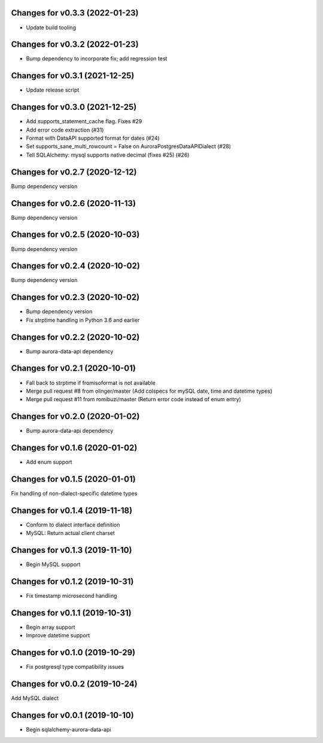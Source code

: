 Changes for v0.3.3 (2022-01-23)
===============================

-  Update build tooling

Changes for v0.3.2 (2022-01-23)
===============================

-  Bump dependency to incorporate fix; add regression test

Changes for v0.3.1 (2021-12-25)
===============================

-  Update release script

Changes for v0.3.0 (2021-12-25)
===============================

-  Add supports_statement_cache flag. Fixes #29

-  Add error code extraction (#31)

-  Format with DataAPI supported format for dates (#24)

-  Set supports_sane_multi_rowcount = False on
   AuroraPostgresDataAPIDialect (#28)

-  Tell SQLAlchemy: mysql supports native decimal (fixes #25) (#26)

Changes for v0.2.7 (2020-12-12)
===============================

Bump dependency version

Changes for v0.2.6 (2020-11-13)
===============================

Bump dependency version

Changes for v0.2.5 (2020-10-03)
===============================

Bump dependency version

Changes for v0.2.4 (2020-10-02)
===============================

Bump dependency version

Changes for v0.2.3 (2020-10-02)
===============================

-  Bump dependency version

-  Fix strptime handling in Python 3.6 and earlier

Changes for v0.2.2 (2020-10-02)
===============================

-  Bump aurora-data-api dependency

Changes for v0.2.1 (2020-10-01)
===============================

-  Fall back to strptime if fromisoformat is not available

-  Merge pull request #8 from olinger/master (Add colspecs for mySQL
   date, time and datetime types)

-  Merge pull request #11 from romibuzi/master (Return error code
   instead of enum entry)

Changes for v0.2.0 (2020-01-02)
===============================

-  Bump aurora-data-api dependency

Changes for v0.1.6 (2020-01-02)
===============================

-  Add enum support

Changes for v0.1.5 (2020-01-01)
===============================

Fix handling of non-dialect-specific datetime types

Changes for v0.1.4 (2019-11-18)
===============================

-  Conform to dialect interface definition

-  MySQL: Return actual client charset

Changes for v0.1.3 (2019-11-10)
===============================

-  Begin MySQL support

Changes for v0.1.2 (2019-10-31)
===============================

-  Fix timestamp microsecond handling

Changes for v0.1.1 (2019-10-31)
===============================

-  Begin array support

-  Improve datetime support

Changes for v0.1.0 (2019-10-29)
===============================

-  Fix postgresql type compatibility issues

Changes for v0.0.2 (2019-10-24)
===============================

Add MySQL dialect

Changes for v0.0.1 (2019-10-10)
===============================

-  Begin sqlalchemy-aurora-data-api


